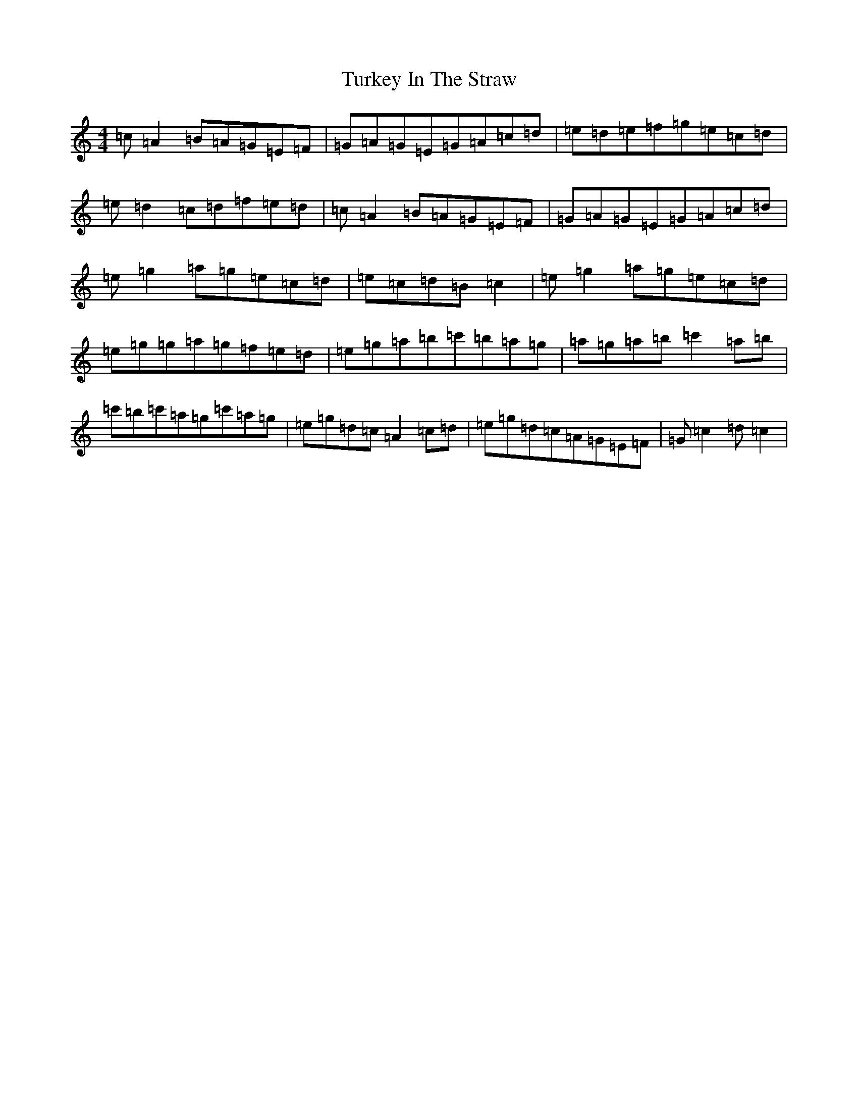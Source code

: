X: 21707
T: Turkey In The Straw
S: https://thesession.org/tunes/2638#setting15893
R: reel
M:4/4
L:1/8
K: C Major
=c=A2=B=A=G=E=F|=G=A=G=E=G=A=c=d|=e=d=e=f=g=e=c=d|=e=d2=c=d=f=e=d|=c=A2=B=A=G=E=F|=G=A=G=E=G=A=c=d|=e=g2=a=g=e=c=d|=e=c=d=B=c2|=e=g2=a=g=e=c=d|=e=g=g=a=g=f=e=d|=e=g=a=b=c'=b=a=g|=a=g=a=b=c'2=a=b|=c'=b=c'=a=g=c'=a=g|=e=g=d=c=A2=c=d|=e=g=d=c=A=G=E=F|=G=c2=d=c2|